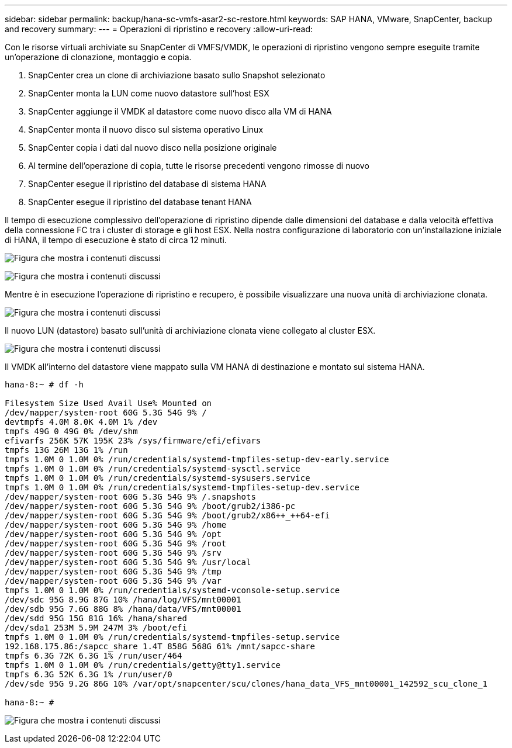 ---
sidebar: sidebar 
permalink: backup/hana-sc-vmfs-asar2-sc-restore.html 
keywords: SAP HANA, VMware, SnapCenter, backup and recovery 
summary:  
---
= Operazioni di ripristino e recovery
:allow-uri-read: 


Con le risorse virtuali archiviate su SnapCenter di VMFS/VMDK, le operazioni di ripristino vengono sempre eseguite tramite un'operazione di clonazione, montaggio e copia.

. SnapCenter crea un clone di archiviazione basato sullo Snapshot selezionato
. SnapCenter monta la LUN come nuovo datastore sull'host ESX
. SnapCenter aggiunge il VMDK al datastore come nuovo disco alla VM di HANA
. SnapCenter monta il nuovo disco sul sistema operativo Linux
. SnapCenter copia i dati dal nuovo disco nella posizione originale
. Al termine dell'operazione di copia, tutte le risorse precedenti vengono rimosse di nuovo
. SnapCenter esegue il ripristino del database di sistema HANA
. SnapCenter esegue il ripristino del database tenant HANA


Il tempo di esecuzione complessivo dell'operazione di ripristino dipende dalle dimensioni del database e dalla velocità effettiva della connessione FC tra i cluster di storage e gli host ESX. Nella nostra configurazione di laboratorio con un'installazione iniziale di HANA, il tempo di esecuzione è stato di circa 12 minuti.

image:sc-hana-asrr2-vmfs-image23.png["Figura che mostra i contenuti discussi"]

image:sc-hana-asrr2-vmfs-image24.png["Figura che mostra i contenuti discussi"]

Mentre è in esecuzione l'operazione di ripristino e recupero, è possibile visualizzare una nuova unità di archiviazione clonata.

image:sc-hana-asrr2-vmfs-image25.png["Figura che mostra i contenuti discussi"]

Il nuovo LUN (datastore) basato sull'unità di archiviazione clonata viene collegato al cluster ESX.

image:sc-hana-asrr2-vmfs-image26.png["Figura che mostra i contenuti discussi"]

Il VMDK all'interno del datastore viene mappato sulla VM HANA di destinazione e montato sul sistema HANA.

....
hana-8:~ # df -h

Filesystem Size Used Avail Use% Mounted on
/dev/mapper/system-root 60G 5.3G 54G 9% /
devtmpfs 4.0M 8.0K 4.0M 1% /dev
tmpfs 49G 0 49G 0% /dev/shm
efivarfs 256K 57K 195K 23% /sys/firmware/efi/efivars
tmpfs 13G 26M 13G 1% /run
tmpfs 1.0M 0 1.0M 0% /run/credentials/systemd-tmpfiles-setup-dev-early.service
tmpfs 1.0M 0 1.0M 0% /run/credentials/systemd-sysctl.service
tmpfs 1.0M 0 1.0M 0% /run/credentials/systemd-sysusers.service
tmpfs 1.0M 0 1.0M 0% /run/credentials/systemd-tmpfiles-setup-dev.service
/dev/mapper/system-root 60G 5.3G 54G 9% /.snapshots
/dev/mapper/system-root 60G 5.3G 54G 9% /boot/grub2/i386-pc
/dev/mapper/system-root 60G 5.3G 54G 9% /boot/grub2/x86++_++64-efi
/dev/mapper/system-root 60G 5.3G 54G 9% /home
/dev/mapper/system-root 60G 5.3G 54G 9% /opt
/dev/mapper/system-root 60G 5.3G 54G 9% /root
/dev/mapper/system-root 60G 5.3G 54G 9% /srv
/dev/mapper/system-root 60G 5.3G 54G 9% /usr/local
/dev/mapper/system-root 60G 5.3G 54G 9% /tmp
/dev/mapper/system-root 60G 5.3G 54G 9% /var
tmpfs 1.0M 0 1.0M 0% /run/credentials/systemd-vconsole-setup.service
/dev/sdc 95G 8.9G 87G 10% /hana/log/VFS/mnt00001
/dev/sdb 95G 7.6G 88G 8% /hana/data/VFS/mnt00001
/dev/sdd 95G 15G 81G 16% /hana/shared
/dev/sda1 253M 5.9M 247M 3% /boot/efi
tmpfs 1.0M 0 1.0M 0% /run/credentials/systemd-tmpfiles-setup.service
192.168.175.86:/sapcc_share 1.4T 858G 568G 61% /mnt/sapcc-share
tmpfs 6.3G 72K 6.3G 1% /run/user/464
tmpfs 1.0M 0 1.0M 0% /run/credentials/getty@tty1.service
tmpfs 6.3G 52K 6.3G 1% /run/user/0
/dev/sde 95G 9.2G 86G 10% /var/opt/snapcenter/scu/clones/hana_data_VFS_mnt00001_142592_scu_clone_1

hana-8:~ #
....
image:sc-hana-asrr2-vmfs-image27.png["Figura che mostra i contenuti discussi"]

